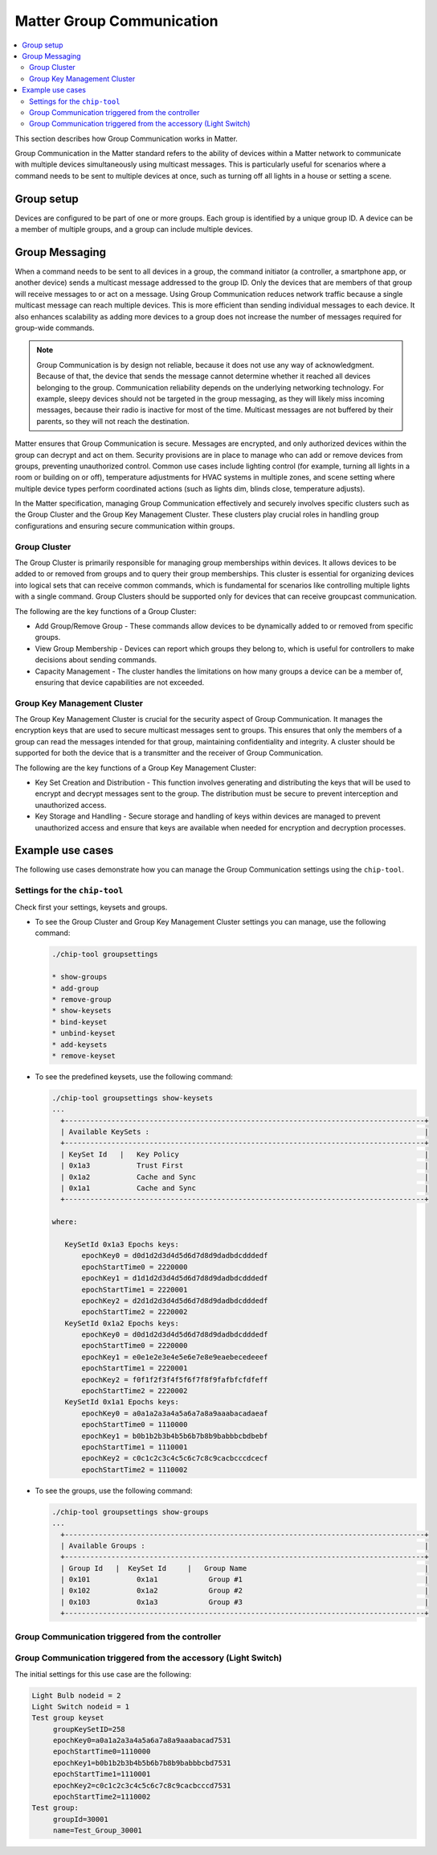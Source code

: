 .. _ug_matter_group_communication:

Matter Group Communication
##########################

.. contents::
   :local:
   :depth: 2

This section describes how Group Communication works in Matter.

Group Communication in the Matter standard refers to the ability of devices within a Matter network to communicate with multiple devices simultaneously using multicast messages.
This is particularly useful for scenarios where a command needs to be sent to multiple devices at once, such as turning off all lights in a house or setting a scene.

Group setup
***********

Devices are configured to be part of one or more groups.
Each group is identified by a unique group ID.
A device can be a member of multiple groups, and a group can include multiple devices.

Group Messaging
***************

When a command needs to be sent to all devices in a group, the command initiator (a controller, a smartphone app, or another device) sends a multicast message addressed to the group ID.
Only the devices that are members of that group will receive messages to or act on a message.
Using Group Communication reduces network traffic because a single multicast message can reach multiple devices.
This is more efficient than sending individual messages to each device.
It also enhances scalability as adding more devices to a group does not increase the number of messages required for group-wide commands.

.. note::

   Group Communication is by design not reliable, because it does not use any way of acknowledgment.
   Because of that, the device that sends the message cannot determine whether it reached all devices belonging to the group.
   Communication reliability depends on the underlying networking technology.
   For example, sleepy devices should not be targeted in the group messaging, as they will likely miss incoming messages, because their radio is inactive for most of the time.
   Multicast messages are not buffered by their parents, so they will not reach the destination.

Matter ensures that Group Communication is secure.
Messages are encrypted, and only authorized devices within the group can decrypt and act on them.
Security provisions are in place to manage who can add or remove devices from groups, preventing unauthorized control.
Common use cases include lighting control (for example, turning all lights in a room or building on or off), temperature adjustments for HVAC systems in multiple zones, and scene setting where multiple device types perform coordinated actions (such as lights dim, blinds close, temperature adjusts).

In the Matter specification, managing Group Communication effectively and securely involves specific clusters such as the Group Cluster and the Group Key Management Cluster.
These clusters play crucial roles in handling group configurations and ensuring secure communication within groups.

Group Cluster
=============

The Group Cluster is primarily responsible for managing group memberships within devices.
It allows devices to be added to or removed from groups and to query their group memberships.
This cluster is essential for organizing devices into logical sets that can receive common commands, which is fundamental for scenarios like controlling multiple lights with a single command.
Group Clusters should be supported only for devices that can receive groupcast communication.

The following are the key functions of a Group Cluster:

* Add Group/Remove Group - These commands allow devices to be dynamically added to or removed from specific groups.
* View Group Membership - Devices can report which groups they belong to, which is useful for controllers to make decisions about sending commands.
* Capacity Management - The cluster handles the limitations on how many groups a device can be a member of, ensuring that device capabilities are not exceeded.

Group Key Management Cluster
============================

The Group Key Management Cluster is crucial for the security aspect of Group Communication.
It manages the encryption keys that are used to secure multicast messages sent to groups.
This ensures that only the members of a group can read the messages intended for that group, maintaining confidentiality and integrity.
A cluster should be supported for both the device that is a transmitter and the receiver of Group Communication.

The following are the key functions of a Group Key Management Cluster:

* Key Set Creation and Distribution - This function involves generating and distributing the keys that will be used to encrypt and decrypt messages sent to the group.
  The distribution must be secure to prevent interception and unauthorized access.
* Key Storage and Handling - Secure storage and handling of keys within devices are managed to prevent unauthorized access and ensure that keys are available when needed for encryption and decryption processes.

Example use cases
*****************

The following use cases demonstrate how you can manage the Group Communication settings using the ``chip-tool``.

Settings for the ``chip-tool``
==============================

Check first your settings, keysets and groups.

* To see the Group Cluster and Group Key Management Cluster settings you can manage, use the following command:

  .. code-block:: none

     ./chip-tool groupsettings

     * show-groups
     * add-group
     * remove-group
     * show-keysets
     * bind-keyset
     * unbind-keyset
     * add-keysets
     * remove-keyset


* To see the predefined keysets, use the following command:

  .. code-block:: none

     ./chip-tool groupsettings show-keysets
     ...
       +-------------------------------------------------------------------------------------+
       | Available KeySets :                                                                 |
       +-------------------------------------------------------------------------------------+
       | KeySet Id   |   Key Policy                                                          |
       | 0x1a3           Trust First                                                         |
       | 0x1a2           Cache and Sync                                                      |
       | 0x1a1           Cache and Sync                                                      |
       +-------------------------------------------------------------------------------------+

     where:

        KeySetId 0x1a3 Epochs keys:
            epochKey0 = d0d1d2d3d4d5d6d7d8d9dadbdcdddedf
            epochStartTime0 = 2220000
            epochKey1 = d1d1d2d3d4d5d6d7d8d9dadbdcdddedf
            epochStartTime1 = 2220001
            epochKey2 = d2d1d2d3d4d5d6d7d8d9dadbdcdddedf
            epochStartTime2 = 2220002
        KeySetId 0x1a2 Epochs keys:
            epochKey0 = d0d1d2d3d4d5d6d7d8d9dadbdcdddedf
            epochStartTime0 = 2220000
            epochKey1 = e0e1e2e3e4e5e6e7e8e9eaebecedeeef
            epochStartTime1 = 2220001
            epochKey2 = f0f1f2f3f4f5f6f7f8f9fafbfcfdfeff
            epochStartTime2 = 2220002
        KeySetId 0x1a1 Epochs keys:
            epochKey0 = a0a1a2a3a4a5a6a7a8a9aaabacadaeaf
            epochStartTime0 = 1110000
            epochKey1 = b0b1b2b3b4b5b6b7b8b9babbbcbdbebf
            epochStartTime1 = 1110001
            epochKey2 = c0c1c2c3c4c5c6c7c8c9cacbcccdcecf
            epochStartTime2 = 1110002

* To see the groups, use the following command:

  .. code-block:: none

     ./chip-tool groupsettings show-groups
     ...
       +-------------------------------------------------------------------------------------+
       | Available Groups :                                                                  |
       +-------------------------------------------------------------------------------------+
       | Group Id   |  KeySet Id     |   Group Name                                          |
       | 0x101           0x1a1            Group #1                                           |
       | 0x102           0x1a2            Group #2                                           |
       | 0x103           0x1a3            Group #3                                           |
       +-------------------------------------------------------------------------------------+

Group Communication triggered from the controller
=================================================

.. tabs::

   .. group-tab:: Nodes

      You need the `chip-tool`_ and the :ref:`matter_light_bulb_sample` sample to run through this use case.

   .. group-tab:: Precondition

      Commission the Light Bulb to the same fabric as the chip-tool.

   .. group-tab:: Steps

      Complete the following steps to create a custom group based on a custom keyset and start Group Communication:

      1. Generate a custom keyset::

         ./chip-tool groupsettings add-keysets 0xabcd 0 3330000 hex:0123456789abcdef0123456789abcdef
         ./chip-tool groupsettings bind-keyset 0xdcba 0xabcd

      #. Set the keyset on the Light Bulb based on generated controller's group settings::

         ./chip-tool groupkeymanagement key-set-write '{"groupKeySetID":"0xabcd","groupKeySecurityPolicy":0,"epochKey0":"0123456789abcdef0123456789abcdef","epochStartTime0":"3330000","epochKey1":"0123456789abcdef0123456789abcdee","epochStartTime1":"3330001","epochKey2":"0123456789abcdef0123456789abcded","epochStartTime2":"3330002"}' 1 0

      #. Set the keyset to the group map::

         ./chip-tool groupkeymanagement write group-key-map '[{"groupId":"0xdcba","groupKeySetID":"0xabcd","fabricIndex":"1"}]' 1 0

      #. Add the group on the application endpoint (endpoint 1 includes the on/off cluster)::

         ./chip-tool groups add-group 0xdcba Custom_Group 1 1

      #. Set the ACL to permit the Group Communication from a specific group ID::

         ./chip-tool accesscontrol write acl '[{"fabricIndex":"1","privilege":"5","authMode":"2","subjects":["112233"],"targets":null},{"fabricIndex":"1","privilege":"3","authMode":"3","subjects":["0xdcba"],"targets":[{"cluster":null,"endpoint":"1","deviceType":null}]}]' 1 0

      #. Send a command to toggle on/off on the application endpoint (endpoint 1 includes the on/off cluster)::

         ./chip-tool onoff toggle 0xffffffffffffdcba 1

      **LED2** (nRF53 and nRF52 Series devices) or **LED1** (nRF54 Series devices) on the Light Bulb should now change the state.

Group Communication triggered from the accessory (Light Switch)
===============================================================

The initial settings for this use case are the following:

.. code-block:: none

   Light Bulb nodeid = 2
   Light Switch nodeid = 1
   Test group keyset
        groupKeySetID=258
        epochKey0=a0a1a2a3a4a5a6a7a8a9aaabacad7531
        epochStartTime0=1110000
        epochKey1=b0b1b2b3b4b5b6b7b8b9babbbcbd7531
        epochStartTime1=1110001
        epochKey2=c0c1c2c3c4c5c6c7c8c9cacbcccd7531
        epochStartTime2=1110002
   Test group:
        groupId=30001
        name=Test_Group_30001

.. tabs::

   .. group-tab:: Nodes

      You need the following to run through this use case:

      * The `chip-tool`_
      * The :ref:`matter_light_bulb_sample` sample
      * The :ref:`matter_light_switch_sample` sample

   .. group-tab:: Precondition

      Commission the Light Bulb and Light Switch to the same fabric as the chip-tool.

   .. group-tab:: Steps

      Complete the following steps to start Group Communication:

      1. Set the group settings on the on/off client (Light Switch)::

         ./chip-tool groupkeymanagement key-set-write '{"groupKeySetID":"258","groupKeySecurityPolicy":0,"epochKey0":"a0a1a2a3a4a5a6a7a8a9aaabacad7531","epochStartTime0":"1110000","epochKey1":"b0b1b2b3b4b5b6b7b8b9babbbcbd7531","epochStartTime1":"1110001","epochKey2":"c0c1c2c3c4c5c6c7c8c9cacbcccd7531","epochStartTime2":"1110002"}' 1 0

      #. Set the keyset to the group map on the on/off client (Light Switch)::

         ./chip-tool groupkeymanagement write group-key-map '[{"groupId":"30001","groupKeySetID":"258","fabricIndex":"1"}]' 1 0

      #. Set the same group settings on the on/off server (Light Bulb)::

         ./chip-tool groupkeymanagement key-set-write '{"groupKeySetID":"258","groupKeySecurityPolicy":0,"epochKey0":"a0a1a2a3a4a5a6a7a8a9aaabacad7531","epochStartTime0":"1110000","epochKey1":"b0b1b2b3b4b5b6b7b8b9babbbcbd7531","epochStartTime1":"1110001","epochKey2":"c0c1c2c3c4c5c6c7c8c9cacbcccd7531","epochStartTime2":"1110002"}' 2 0

      #. Set the keyset to the group map on the on/off server (Light Bulb)::

         ./chip-tool groupkeymanagement write group-key-map '[{"groupId":"30001","groupKeySetID":"258","fabricIndex":"1"}]' 2 0

      #. Add the group to the Light Bulb application endpoint (endpoint 1 includes the on/off cluster)::

         ./chip-tool groups add-group 30001 Test_Group_30001 2 1

      #. Set the binding to the on/off client (Light Switch)::

         ./chip-tool binding write binding '[{"fabricIndex":"1","group":"30001"}]' 1 1

      #. Set ACL on the on/off server (Light Bulb)::

         ./chip-tool accesscontrol write acl '[{"fabricIndex":1,"privilege":5,"authMode":2,"subjects":[112233],"targets":null},{"fabricIndex":1,"privilege":3,"authMode":3,"subjects":[30001],"targets":[{"cluster":null,"endpoint":1,"deviceType":null}]}]' 2 0

      #. Click button **2** (nRF53 and nRF52 Series devices) or button **1** (nRF54 Series devices) on the Light Switch to send the toggle message.

      **LED2** (nRF53 and nRF52 Series devices) or **LED1** (nRF54 Series devices) on the Light Bulb should now change the state.
